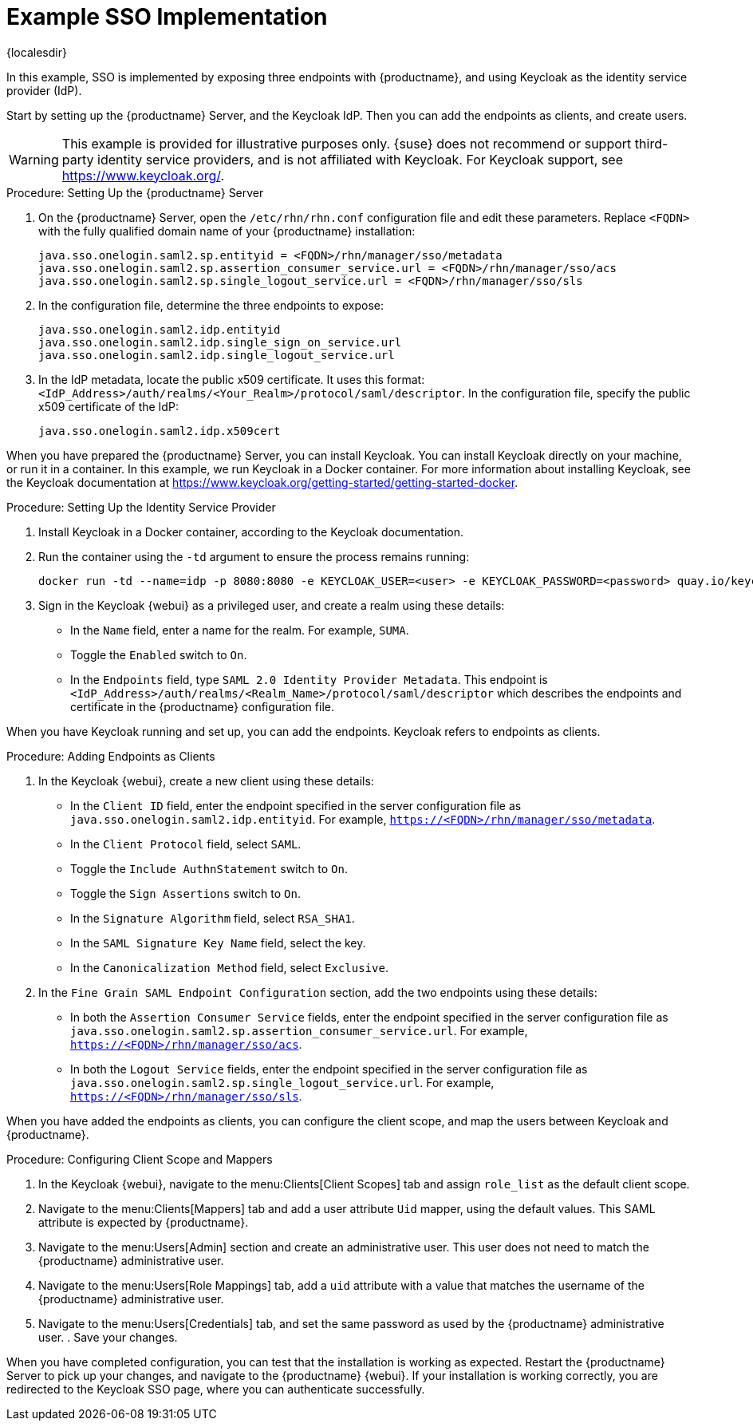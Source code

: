 [[auth-methods-sso-example]]
= Example SSO Implementation

{localesdir} 


In this example, SSO is implemented by exposing three endpoints with {productname}, and using Keycloak as the identity service provider (IdP).

Start by setting up the {productname} Server, and the Keycloak IdP.
Then you can add the endpoints as clients, and create users.


[WARNING]
====
This example is provided for illustrative purposes only.
{suse} does not recommend or support third-party identity service providers, and is not affiliated with Keycloak.
For Keycloak support, see https://www.keycloak.org/.
====



.Procedure: Setting Up the {productname} Server
. On the {productname} Server, open the [path]``/etc/rhn/rhn.conf`` configuration file and edit these parameters.
    Replace ``<FQDN>`` with the fully qualified domain name of your {productname} installation:
+
----
java.sso.onelogin.saml2.sp.entityid = <FQDN>/rhn/manager/sso/metadata
java.sso.onelogin.saml2.sp.assertion_consumer_service.url = <FQDN>/rhn/manager/sso/acs
java.sso.onelogin.saml2.sp.single_logout_service.url = <FQDN>/rhn/manager/sso/sls
----
. In the configuration file, determine the three endpoints to expose:
+
----
java.sso.onelogin.saml2.idp.entityid
java.sso.onelogin.saml2.idp.single_sign_on_service.url
java.sso.onelogin.saml2.idp.single_logout_service.url
----
. In the IdP metadata, locate the public x509 certificate.
    It uses this format: ``<IdP_Address>/auth/realms/<Your_Realm>/protocol/saml/descriptor``.
    In the configuration file, specify the public x509 certificate of the IdP:
+
----
java.sso.onelogin.saml2.idp.x509cert
----


When you have prepared the {productname} Server, you can install Keycloak.
You can install Keycloak directly on your machine, or run it in a container.
In this example, we run Keycloak in a Docker container.
For more information about installing Keycloak, see the Keycloak documentation at https://www.keycloak.org/getting-started/getting-started-docker.



.Procedure: Setting Up the Identity Service Provider
. Install Keycloak in a Docker container, according to the Keycloak documentation.
. Run the container using the ``-td`` argument to ensure the process remains running:
+
----
docker run -td --name=idp -p 8080:8080 -e KEYCLOAK_USER=<user> -e KEYCLOAK_PASSWORD=<password> quay.io/keycloak/keycloak:9.0.2
----
. Sign in the Keycloak {webui} as a privileged user, and create a realm using these details:
+
* In the ``Name`` field, enter a name for the realm.
    For example, ``SUMA``.
* Toggle the ``Enabled`` switch to ``On``.
* In the ``Endpoints`` field, type ``SAML 2.0 Identity Provider Metadata``.
    This endpoint is ``<IdP_Address>/auth/realms/<Realm_Name>/protocol/saml/descriptor`` which describes the endpoints and certificate in the {productname} configuration file.
// Probably needs more explanation here. --LKB 20200415



When you have Keycloak running and set up, you can add the endpoints.
Keycloak refers to endpoints as clients.



.Procedure: Adding Endpoints as Clients
. In the Keycloak {webui}, create a new client using these details:
+
* In the ``Client ID`` field, enter the endpoint specified in the server configuration file as ``java.sso.onelogin.saml2.idp.entityid``.
    For example, ``https://<FQDN>/rhn/manager/sso/metadata``.
* In the ``Client Protocol`` field, select ``SAML``.
* Toggle the ``Include AuthnStatement`` switch to ``On``.
* Toggle the ``Sign Assertions`` switch to ``On``.
* In the ``Signature Algorithm`` field, select ``RSA_SHA1``.
* In the ``SAML Signature Key Name`` field, select the key.
* In the ``Canonicalization Method`` field, select ``Exclusive``.
. In the ``Fine Grain SAML Endpoint Configuration`` section, add the two endpoints using these details:
+
* In both the ``Assertion Consumer Service`` fields, enter the endpoint specified in the server configuration file as ``java.sso.onelogin.saml2.sp.assertion_consumer_service.url``.
    For example, ``https://<FQDN>/rhn/manager/sso/acs``.
* In both the ``Logout Service`` fields, enter the endpoint specified in the server configuration file as ``java.sso.onelogin.saml2.sp.single_logout_service.url``.
    For example, ``https://<FQDN>/rhn/manager/sso/sls``.

When you have added the endpoints as clients, you can configure the client scope, and map the users between Keycloak and {productname}.



.Procedure: Configuring Client Scope and Mappers
. In the Keycloak {webui}, navigate to the menu:Clients[Client Scopes] tab and assign ``role_list`` as the default client scope.
. Navigate to the menu:Clients[Mappers] tab and add a user attribute ``Uid`` mapper, using the default values.
    This SAML attribute is expected by {productname}.
. Navigate to the menu:Users[Admin] section and create an administrative user.
    This user does not need to match the {productname} administrative user.
. Navigate to the menu:Users[Role Mappings] tab, add a ``uid`` attribute with a value that matches the username of the {productname} administrative user.
. Navigate to the menu:Users[Credentials] tab, and set the same password as used by the {productname} administrative user.
. Save your changes.



When you have completed configuration, you can test that the installation is working as expected.
Restart the {productname} Server to pick up your changes, and navigate to the {productname} {webui}.
If your installation is working correctly, you are redirected to the Keycloak SSO page, where you can authenticate successfully.
